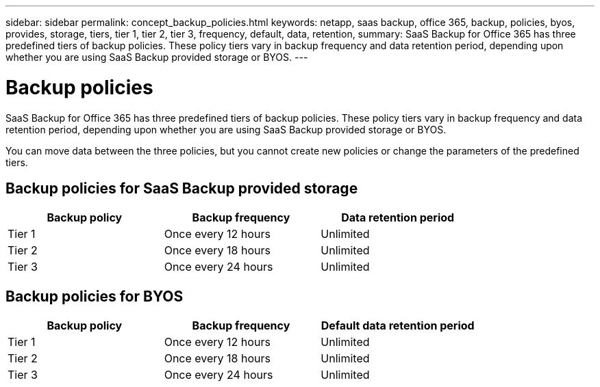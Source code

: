 ---
sidebar: sidebar
permalink: concept_backup_policies.html
keywords: netapp, saas backup, office 365, backup, policies, byos, provides, storage, tiers, tier 1, tier 2, tier 3, frequency, default, data, retention,
summary: SaaS Backup for Office 365 has three predefined tiers of backup policies.  These policy tiers vary in backup frequency and data retention period, depending upon whether you are using SaaS Backup provided storage or BYOS.
---

= Backup policies
:toc: macro
:toclevels: 1
:hardbreaks:
:nofooter:
:icons: font
:linkattrs:
:imagesdir: ./media/

[.lead]
SaaS Backup for Office 365 has three predefined tiers of backup policies.  These policy tiers vary in backup frequency and data retention period, depending upon whether you are using SaaS Backup provided storage or BYOS.

You can move data between the three policies, but you cannot create new policies or change the parameters of the predefined tiers.

== Backup policies for SaaS Backup provided storage

[options="header" width="80%"]
|=======
|Backup policy |Backup frequency |Data retention period
|Tier 1 |Once every 12 hours |Unlimited
|Tier 2 |Once every 18 hours |Unlimited
|Tier 3 |Once every 24 hours |Unlimited
|=======

== Backup policies for BYOS

[options="header" width="80%"]
|=======
|Backup policy |Backup frequency |Default data retention period
|Tier 1 |Once every 12 hours |Unlimited
|Tier 2 |Once every 18 hours |Unlimited
|Tier 3 |Once every 24 hours |Unlimited
|=======
